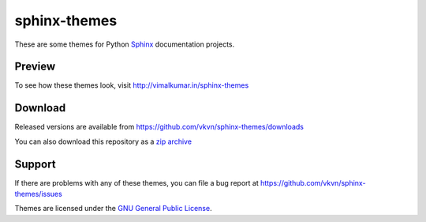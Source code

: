 sphinx-themes
=============

These are some themes for Python `Sphinx <http://sphinx.pocoo.org/>`_
documentation projects.

Preview
-------
To see how these themes look, visit http://vimalkumar.in/sphinx-themes

Download
--------
Released versions are available from https://github.com/vkvn/sphinx-themes/downloads

You can also download this repository as a `zip archive <https://github.com/vkvn/sphinx-themes/zipball/master>`_

Support
-------
If there are problems with any of these themes, you can file a bug report at
https://github.com/vkvn/sphinx-themes/issues

Themes are licensed under the
`GNU General Public License <http://www.gnu.org/licenses/gpl.html>`_.


.. raw:: html

   <iframe style="border: 0; margin: 0; padding: 0;"
           src="https://www.gittip.com/vkvn/widget.html"
           width="48pt" height="22pt"></iframe>

   <a href="http://coderwall.com/vkvn"><img alt="Endorse vkvn on Coderwall" src="http://api.coderwall.com/vkvn/endorsecount.png" /></a>
